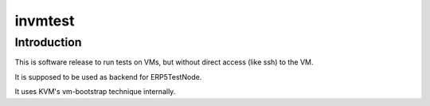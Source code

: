 invmtest
========

Introduction
------------

This is software release to run tests on VMs, but without direct access (like
ssh) to the VM.

It is supposed to be used as backend for ERP5TestNode.

It uses KVM's vm-bootstrap technique internally.
